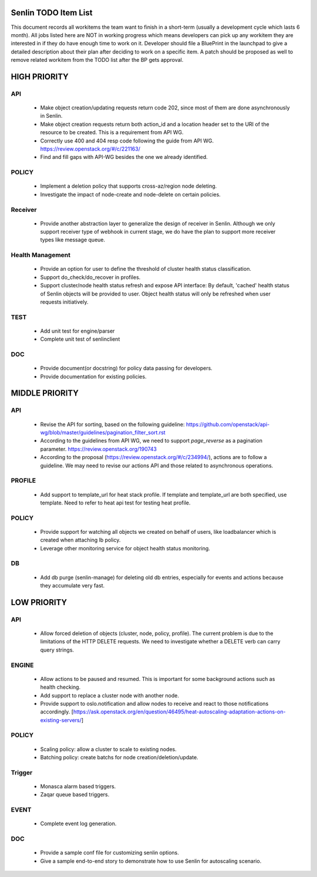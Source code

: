 Senlin TODO Item List
=====================
This document records all workitems the team want to finish in a short-term
(usually a development cycle which lasts 6 month). All jobs listed here are NOT
in working progress which means developers can pick up any workitem they are
interested in if they do have enough time to work on it. Developer should file
a BluePrint in the launchpad to give a detailed description about their plan after
deciding to work on a specific item. A patch should be proposed as well to remove
related workitem from the TODO list after the BP gets approval.


HIGH PRIORITY
=============

API
---
  - Make object creation/updating requests return code 202, since most of them
    are done asynchronously in Senlin.
  - Make object creation requests return both action_id and a location header set
    to the URI of the resource to be created. This is a requirement from API WG.
  - Correctly use 400 and 404 resp code following the guide from API WG.
    https://review.openstack.org/#/c/221163/
  - Find and fill gaps with API-WG besides the one we already identified.

POLICY
------
  - Implement a deletion policy that supports cross-az/region node deleting.
  - Investigate the impact of node-create and node-delete on certain policies.

Receiver
--------
 - Provide another abstraction layer to generalize the design of receiver in
   Senlin. Although we only support receiver type of webhook in current stage,
   we do have the plan to support more receiver types like message queue.

Health Management
-----------------
  - Provide an option for user to define the threshold of cluster health status
    classification.
  - Support do_check/do_recover in profiles.
  - Support cluster/node health status refresh and expose API interface: By
    default, 'cached' health status of Senlin objects will be provided to user.
    Object health status will only be refreshed when user requests initiatively.

TEST
----
  - Add unit test for engine/parser
  - Complete unit test of senlinclient

DOC
-----
  - Provide document(or docstring) for policy data passing for developers.
  - Provide documentation for existing policies.


MIDDLE PRIORITY
===============

API
---
  - Revise the API for sorting, based on the following guideline:
    https://github.com/openstack/api-wg/blob/master/guidelines/pagination_filter_sort.rst
  - According to the guidelines from API WG, we need to support `page_reverse`
    as a pagination parameter. https://review.openstack.org/190743
  - According to the proposal (https://review.openstack.org/#/c/234994/),
    actions are to follow a guideline. We may need to revise our actions API
    and those related to asynchronous operations.


PROFILE
-------
  - Add support to template_url for heat stack profile. If template and template_url
    are both specified, use template. Need to refer to heat api test for testing heat
    profile.


POLICY
------
  - Provide support for watching all objects we created on behalf of users, like
    loadbalancer which is created when attaching lb policy.
  - Leverage other monitoring service for object health status monitoring.


DB
--
  - Add db purge (senlin-manage) for deleting old db entries, especially for events
    and actions because they accumulate very fast.


LOW PRIORITY
============

API
---
  - Allow forced deletion of objects (cluster, node, policy, profile). The
    current problem is due to the limitations of the HTTP DELETE requests. We
    need to investigate whether a DELETE verb can carry query strings.

ENGINE
------
  - Allow actions to be paused and resumed. This is important for some background
    actions such as health checking.
  - Add support to replace a cluster node with another node.
  - Provide support to oslo.notification and allow nodes to receive and react
    to those notifications accordingly.
    [https://ask.openstack.org/en/question/46495/heat-autoscaling-adaptation-actions-on-existing-servers/]

POLICY
------
  - Scaling policy: allow a cluster to scale to existing nodes.
  - Batching policy: create batchs for node creation/deletion/update.

Trigger
-------
  - Monasca alarm based triggers.
  - Zaqar queue based triggers.

EVENT
-----
  - Complete event log generation.

DOC
-----
  - Provide a sample conf file for customizing senlin options.
  - Give a sample end-to-end story to demonstrate how to use Senlin for autoscaling
    scenario.
